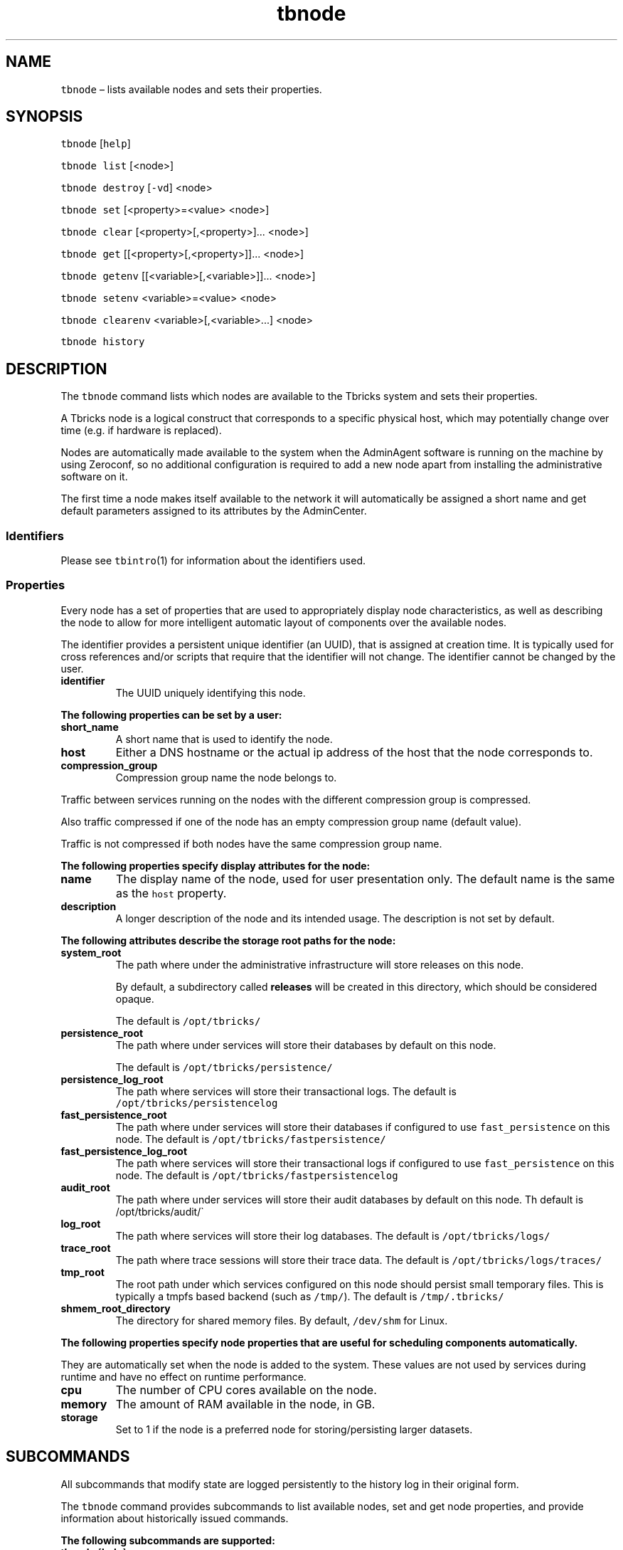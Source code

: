 .\" Automatically generated by Pandoc 2.9.2.1
.\"
.TH "tbnode" "1" "2020-06-11" "Tbricks" "tbnode man page"
.hy
.SH NAME
.PP
\f[C]tbnode\f[R] \[en] lists available nodes and sets their properties.
.SH SYNOPSIS
.PP
\f[C]tbnode\f[R] [\f[C]help\f[R]]
.PP
\f[C]tbnode list\f[R] [<node>]
.PP
\f[C]tbnode destroy\f[R] [\f[C]-vd\f[R]] <node>
.PP
\f[C]tbnode set\f[R] [<property>=<value> <node>]
.PP
\f[C]tbnode clear\f[R] [<property>[,<property>]\&... <node>]
.PP
\f[C]tbnode get\f[R] [[<property>[,<property>]]\&... <node>]
.PP
\f[C]tbnode getenv\f[R] [[<variable>[,<variable>]]\&... <node>]
.PP
\f[C]tbnode setenv\f[R] <variable>=<value> <node>
.PP
\f[C]tbnode clearenv\f[R] <variable>[,<variable>\&...] <node>
.PP
\f[C]tbnode history\f[R]
.SH DESCRIPTION
.PP
The \f[C]tbnode\f[R] command lists which nodes are available to the
Tbricks system and sets their properties.
.PP
A Tbricks node is a logical construct that corresponds to a specific
physical host, which may potentially change over time (e.g.\ if hardware
is replaced).
.PP
Nodes are automatically made available to the system when the AdminAgent
software is running on the machine by using Zeroconf, so no additional
configuration is required to add a new node apart from installing the
administrative software on it.
.PP
The first time a node makes itself available to the network it will
automatically be assigned a short name and get default parameters
assigned to its attributes by the AdminCenter.
.SS Identifiers
.PP
Please see \f[C]tbintro\f[R](1) for information about the identifiers
used.
.SS Properties
.PP
Every node has a set of properties that are used to appropriately
display node characteristics, as well as describing the node to allow
for more intelligent automatic layout of components over the available
nodes.
.PP
The identifier provides a persistent unique identifier (an UUID), that
is assigned at creation time.
It is typically used for cross references and/or scripts that require
that the identifier will not change.
The identifier cannot be changed by the user.
.TP
\f[B]\f[CB]identifier\f[B]\f[R]
The UUID uniquely identifying this node.
.PP
\f[B]The following properties can be set by a user:\f[R]
.TP
\f[B]\f[CB]short_name\f[B]\f[R]
A short name that is used to identify the node.
.TP
\f[B]\f[CB]host\f[B]\f[R]
Either a DNS hostname or the actual ip address of the host that the node
corresponds to.
.TP
\f[B]\f[CB]compression_group\f[B]\f[R]
Compression group name the node belongs to.
.PP
Traffic between services running on the nodes with the different
compression group is compressed.
.PP
Also traffic compressed if one of the node has an empty compression
group name (default value).
.PP
Traffic is not compressed if both nodes have the same compression group
name.
.PP
\f[B]The following properties specify display attributes for the
node:\f[R]
.TP
\f[B]\f[CB]name\f[B]\f[R]
The display name of the node, used for user presentation only.
The default name is the same as the \f[C]host\f[R] property.
.TP
\f[B]\f[CB]description\f[B]\f[R]
A longer description of the node and its intended usage.
The description is not set by default.
.PP
\f[B]The following attributes describe the storage root paths for the
node:\f[R]
.TP
\f[B]\f[CB]system_root\f[B]\f[R]
The path where under the administrative infrastructure will store
releases on this node.
.RS
.PP
By default, a subdirectory called \f[B]releases\f[R] will be created in
this directory, which should be considered opaque.
.PP
The default is \f[C]/opt/tbricks/\f[R]
.RE
.TP
\f[B]\f[CB]persistence_root\f[B]\f[R]
The path where under services will store their databases by default on
this node.
.RS
.PP
The default is \f[C]/opt/tbricks/persistence/\f[R]
.RE
.TP
\f[B]\f[CB]persistence_log_root\f[B]\f[R]
The path where services will store their transactional logs.
The default is \f[C]/opt/tbricks/persistencelog\f[R]
.TP
\f[B]\f[CB]fast_persistence_root\f[B]\f[R]
The path where under services will store their databases if configured
to use \f[C]fast_persistence\f[R] on this node.
The default is \f[C]/opt/tbricks/fastpersistence/\f[R]
.TP
\f[B]\f[CB]fast_persistence_log_root\f[B]\f[R]
The path where services will store their transactional logs if
configured to use \f[C]fast_persistence\f[R] on this node.
The default is \f[C]/opt/tbricks/fastpersistencelog\f[R]
.TP
\f[B]\f[CB]audit_root\f[B]\f[R]
The path where under services will store their audit databases by
default on this node.
Th default is /opt/tbricks/audit/\[ga]
.TP
\f[B]\f[CB]log_root\f[B]\f[R]
The path where services will store their log databases.
The default is \f[C]/opt/tbricks/logs/\f[R]
.TP
\f[B]\f[CB]trace_root\f[B]\f[R]
The path where trace sessions will store their trace data.
The default is \f[C]/opt/tbricks/logs/traces/\f[R]
.TP
\f[B]\f[CB]tmp_root\f[B]\f[R]
The root path under which services configured on this node should
persist small temporary files.
This is typically a tmpfs based backend (such as \f[C]/tmp/\f[R]).
The default is \f[C]/tmp/.tbricks/\f[R]
.TP
\f[B]\f[CB]shmem_root_directory\f[B]\f[R]
The directory for shared memory files.
By default, \f[C]/dev/shm\f[R] for Linux.
.PP
\f[B]The following properties specify node properties that are useful
for scheduling components automatically.\f[R]
.PP
They are automatically set when the node is added to the system.
These values are not used by services during runtime and have no effect
on runtime performance.
.TP
\f[B]\f[CB]cpu\f[B]\f[R]
The number of CPU cores available on the node.
.TP
\f[B]\f[CB]memory\f[B]\f[R]
The amount of RAM available in the node, in GB.
.TP
\f[B]\f[CB]storage\f[B]\f[R]
Set to 1 if the node is a preferred node for storing/persisting larger
datasets.
.SH SUBCOMMANDS
.PP
All subcommands that modify state are logged persistently to the history
log in their original form.
.PP
The \f[C]tbnode\f[R] command provides subcommands to list available
nodes, set and get node properties, and provide information about
historically issued commands.
.PP
\f[B]The following subcommands are supported:\f[R]
.TP
\f[B]\f[CB]tbnode\f[B]\f[R] [\f[B]\f[CB]help\f[B]\f[R]]
Displays usage of the tool, including available subcommands and options.
.TP
\f[B]\f[CB]tbnode list\f[B]\f[R] [<node>]
Lists all nodes or a single specified node configured in the system and
key properties.
.TP
\f[B]\f[CB]tbnode destroy\f[B]\f[R] [\f[B]\f[CB]-vd\f[B]\f[R]] <node>
Permanently removes a node from the central configuration database,
usually done after decommissioning a certain hardware host.
If the administration infrastructure is active on the host which the
node was mapped to, a new node will typically immediately be created.
.RS
.TP
\f[B]\f[CB]-v\f[B]\f[R]
Provide verbose information about the operation.
.TP
\f[B]\f[CB]-d\f[B]\f[R]
Forcibly remove all nodes that currently are down.
.RE
.TP
\f[B]\f[CB]tbnode set\f[B]\f[R] [<property>=<value> <node>]
Sets the properties to the given values for the specified node.
.RS
.PP
If neither properties nor node are specified, command lists all possible
properties that can be set.
.PP
Only some properties can be edited.
See the \f[B]Properties\f[R] section for more information on what
properties can be set and their acceptable values.
.RE
.TP
\f[B]\f[CB]tbnode clear\f[B]\f[R] [<property>[,<property>]\&... <node>]
Clears values for the properties for the specified node.
.RS
.PP
If neither properties nor node are specified, command lists all possible
properties that can be cleared.
.RE
.TP
\f[B]\f[CB]tbnode get\f[B]\f[R] [[<property>[,<property>]]\&... <node>]
Displays specified configuration properties for the specified node.
.RS
.PP
If properties to display are not specified, command lists possible
properties for this node.
.PP
If neither properties nor node are specified, command lists all possible
properties on all nodes.
.RE
.TP
\f[B]\f[CB]tbnode getenv\f[B]\f[R] [[<variable>[,<variable>]]\&... <node>]
Displays specified environment variables for processes on the specified
node.
.RS
.PP
If variables to display are not specified, command lists possible
variables for processes on this node.
.PP
If neither variables nor node are specified, command lists all variables
on all nodes.
.RE
.TP
\f[B]\f[CB]tbnode setenv\f[B]\f[R] <variable>=<value> <node>
Sets the environment variable to the given value for the node.
.TP
\f[B]\f[CB]tbnode clearenv\f[B]\f[R] <variable>[,<variable>\&...] <node>
Clears specified environment variables for the given node.
.TP
\f[B]\f[CB]tbnode history\f[B]\f[R]
Displays the history of all \f[C]tbnode\f[R] commands successfully
issued that affect persisted state.
The history output provides information on from which node, what user,
and what command was issued at what point in time.
.SH OPTIONS
.TP
\f[B]\f[CB]--parsable\f[B]\f[R]
When used in conjunction with subcommands, the output is displayed in a
machine-parsable format.
.SH EXAMPLES
.PP
\f[B]Listing all available nodes\f[R]
.IP
.nf
\f[C]
$ tbnode list
Node         Host                  Interface              Name      Local time   CPU   Mem  Storage  Status
------------------------------------------------------------------------------------------------------------
node1  node1.tbricks.com  10.200.144.5, 10.200.148.15    Storage    15:50 CEST    4     4      0       OK
node2  node2.tbricks.com  10.200.144.6, 10.200.148.16    Storage    15:50 CEST    4     4      0       OK
node3  node3.tbricks.com         10.200.144.22         Computation  15:50 CEST   16    16      0       OK
node4  node4.tbricks.com         10.200.144.23         Computation  15:50 CEST   16    16      0       OK
node5      10.0.0.1                   N/A              Development  13:50 UTC     8    16      0      Down
------------------------------------------------------------------------------------------------------------
$
\f[R]
.fi
.PP
\f[B]Setting a node property\f[R]
.IP
.nf
\f[C]
$ tbnode set persistence_root=\[dq]/opt/tbricks/persistence/\[dq] node1
$
\f[R]
.fi
.PP
\f[B]Getting a node property\f[R]
.IP
.nf
\f[C]
$ tbnode get persistence_root node1
 /opt/tbricks/persistence/
$
\f[R]
.fi
.PP
\f[B]Getting all node properties\f[R]
.IP
.nf
\f[C]
$ tbnode get node1
name: Storage node
description: Storage node for order, strategies and trades.
short_name: node1
cpu: 4
memory: 4
storage: 1
identifier: c7da1cf1-1dd1-11b2-98c7-00144f2a1684
persistence_root: /opt/tbricks/persistence/
persistence_log_root: /opt/tbricks/persistencelog/
fast_persistence_root: /opt/tbricks/fastpersistence/
fast_persistence_log_root: /opt/tbricks/fastpersistencelog/
audit_root: /opt/tbricks/audit/
system_root: /opt/tbricks/
log_root: /opt/tbricks/logs/
trace_root: /opt/tbricks/logs/traces/
tmp_root: /tmp/.tbricks/
$
\f[R]
.fi
.PP
\f[B]Destroy node\f[R]
.IP
.nf
\f[C]
$ tbnode destroy node5
$
\f[R]
.fi
.SH EXIT STATUS
.PP
The following exit values are returned:
.IP \[bu] 2
0: Successful completion.
.IP \[bu] 2
1: An error occurred.
.IP \[bu] 2
2: Invalid command line options were specified.
.SH SEE ALSO
.PP
\f[C]tbintro\f[R](1), \f[C]tbaudit\f[R](1), \f[C]tbcomponent\f[R](1),
\f[C]tbcore\f[R](1), \f[C]tblog\f[R](1), \f[C]tbnode\f[R](1),
\f[C]tbrelease\f[R](1), \f[C]tbresource\f[R](1), \f[C]tbservice\f[R](1),
\f[C]tbsubsystem\f[R](1), \f[C]tbsystem\f[R](1), \f[C]tbuser\f[R](1)
